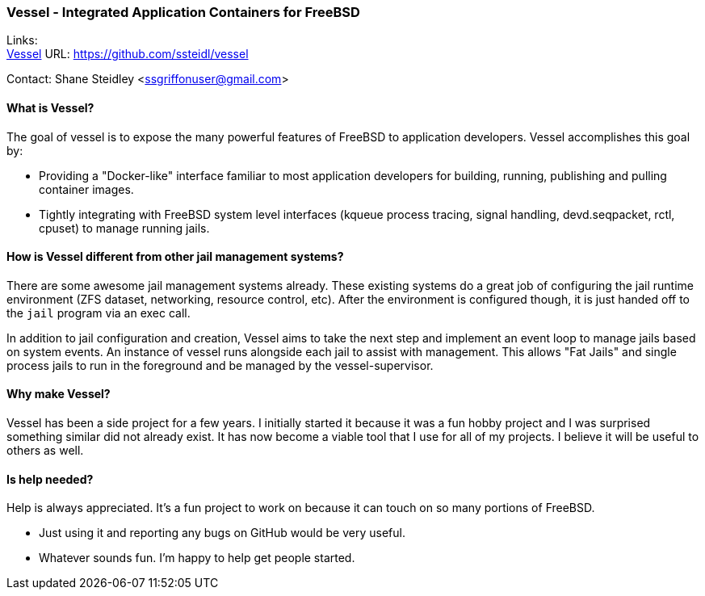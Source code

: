 === Vessel - Integrated Application Containers for FreeBSD

Links: +
link:https://github.com/ssteidl/vessel[Vessel] URL: link:https://github.com/ssteidl/vessel[https://github.com/ssteidl/vessel]

Contact: Shane Steidley <ssgriffonuser@gmail.com>

==== What is Vessel?

The goal of vessel is to expose the many powerful features of FreeBSD to application developers.
Vessel accomplishes this goal by:

* Providing a "Docker-like" interface familiar to most application developers for building, running, publishing and pulling container images.
* Tightly integrating with FreeBSD system level interfaces (kqueue process tracing, signal handling, devd.seqpacket, rctl, cpuset) to manage running jails.

==== How is Vessel different from other jail management systems?

There are some awesome jail management systems already.
These existing systems do a great job of configuring the jail runtime environment (ZFS dataset, networking, resource control, etc).
After the environment is configured though, it is just handed off to the `jail` program via an exec call.

In addition to jail configuration and creation, Vessel aims to take the next step and implement an event loop to manage jails based on system events.
An instance of vessel runs alongside each jail to assist with management.
This allows "Fat Jails" and single process jails to run in the foreground and be managed by the vessel-supervisor.

==== Why make Vessel?

Vessel has been a side project for a few years.
I initially started it because it was a fun hobby project and I was surprised something similar did not already exist.
It has now become a viable tool that I use for all of my projects.
I believe it will be useful to others as well.

==== Is help needed?

Help is always appreciated.
It's a fun project to work on because it can touch on so many portions of FreeBSD.

* Just using it and reporting any bugs on GitHub would be very useful.
* Whatever sounds fun.
I'm happy to help get people started.
